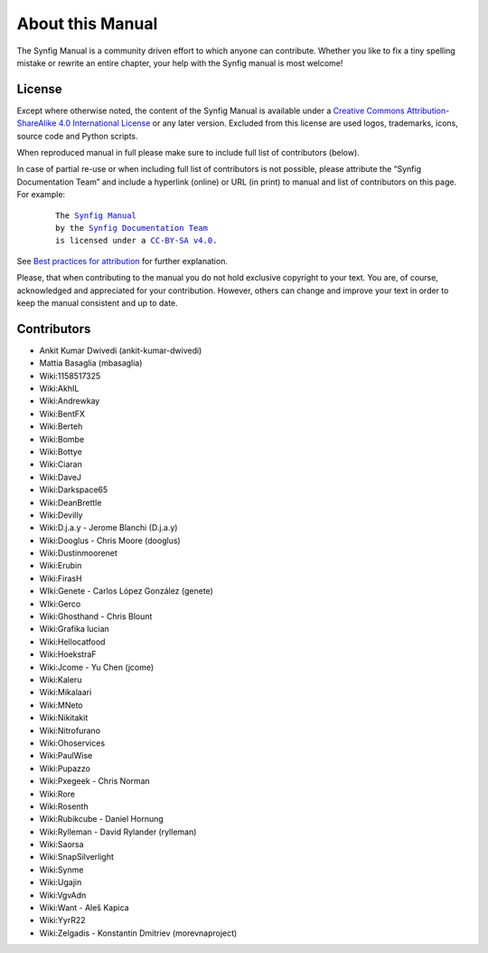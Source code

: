 .. _about:

########################
   About this Manual
########################


The Synfig Manual is a community driven effort to which anyone can contribute.
Whether you like to fix a tiny spelling mistake or rewrite an entire chapter,
your help with the Synfig manual is most welcome!

License
===============

Except where otherwise noted, the content of the Synfig Manual is available under a
`Creative Commons Attribution-ShareAlike 4.0 International License <https://creativecommons.org/licenses/by-sa/4.0/>`__ or any later version. Excluded from this license are used logos, trademarks, icons, source code and Python scripts.

When reproduced manual in full please make sure to include full list of contributors (below).

In case of partial re-use or when including full list of contributors is not possible, please attribute the “Synfig Documentation Team” and include a hyperlink (online) or URL (in print) to manual and list of contributors on this page. For example:
	
	.. parsed-literal::
	
	   The |SYNFIG_VER_MANUAL|_
	   by the `Synfig Documentation Team <https://synfig.readthedocs.io/en/latest/about.html#contributors>`__
	   is licensed under a |LICENSE|_.
	
	.. |SYNFIG_VER_MANUAL| replace:: Synfig Manual
	.. _SYNFIG_VER_MANUAL: https://synfig.readthedocs.io/en/latest/
	.. |LICENSE| replace:: CC-BY-SA v4.0
	.. _LICENSE: https://creativecommons.org/licenses/by-sa/4.0/
	
See `Best practices for attribution <https://wiki.creativecommons.org/wiki/Marking/Users>`__ for further explanation.

Please, that when contributing to the manual you do not hold exclusive copyright to your text.
You are, of course, acknowledged and appreciated for your contribution.
However, others can change and improve your text in order to keep the manual consistent and up to date.

Contributors
===============

* Ankit Kumar Dwivedi (ankit-kumar-dwivedi)
* Mattia Basaglia (mbasaglia)
* Wiki:1158517325
* Wiki:AkhIL
* Wiki:Andrewkay
* Wiki:BentFX
* Wiki:Berteh
* Wiki:Bombe
* Wiki:Bottye
* Wiki:Ciaran
* Wiki:DaveJ
* Wiki:Darkspace65
* Wiki:DeanBrettle
* Wiki:Devilly
* Wiki:D.j.a.y - Jerome Blanchi (D.j.a.y)
* Wiki:Dooglus - Chris Moore (dooglus)
* Wiki:Dustinmoorenet
* Wiki:Erubin
* Wiki:FirasH
* WIki:Genete - Carlos López González (genete)
* WIki:Gerco
* Wiki:Ghosthand - Chris Blount
* Wiki:Grafika lucian
* Wiki:Hellocatfood
* Wiki:HoekstraF
* Wiki:Jcome - Yu Chen (jcome)
* Wiki:Kaleru
* Wiki:Mikalaari
* Wiki:MNeto
* Wiki:Nikitakit
* Wiki:Nitrofurano
* Wiki:Ohoservices
* Wiki:PaulWise
* Wiki:Pupazzo
* Wiki:Pxegeek - Chris Norman
* Wiki:Rore
* Wiki:Rosenth
* Wiki:Rubikcube - Daniel Hornung
* Wiki:Rylleman - David Rylander (rylleman)
* Wiki:Saorsa
* Wiki:SnapSilverlight
* Wiki:Synme
* Wiki:Ugajin
* Wiki:VgvAdn
* Wiki:Want - Aleš Kapica
* Wiki:YyrR22
* Wiki:Zelgadis - Konstantin Dmitriev (morevnaproject)
